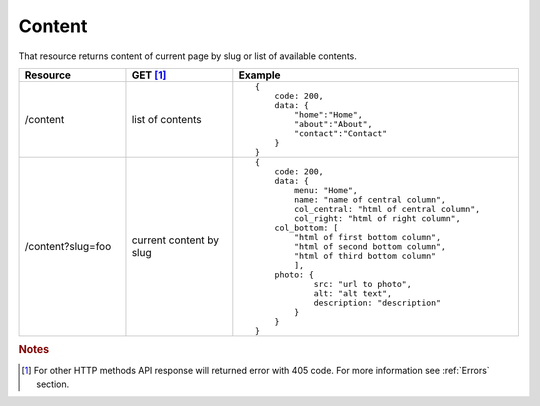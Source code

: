 Content
-------

That resource returns content of current page by slug or list of available contents.

.. list-table::
    :widths: 15 15 40
    :header-rows: 1

    * - Resource
      - GET [#f1]_ 
      - Example 
    * - /content
      - list of contents
      - ::
    
            {
                code: 200,
                data: {
                    "home":"Home",
                    "about":"About",
                    "contact":"Contact"
                }
            }
    * - /content?slug=foo
      - current content by slug
      - ::
            
            {
                code: 200, 
                data: {
                    menu: "Home",
                    name: "name of central column",
                    col_central: "html of central column", 
                    col_right: "html of right column", 
                col_bottom: [
                    "html of first bottom column",
                    "html of second bottom column", 
                    "html of third bottom column"
                    ],
                photo: { 
                        src: "url to photo", 
                        alt: "alt text", 
                        description: "description" 
                    }
                }
            }


.. rubric:: Notes
.. [#f1]  For other HTTP methods API response will returned error with 405 code. For more information see :ref:`Errors`  section.
